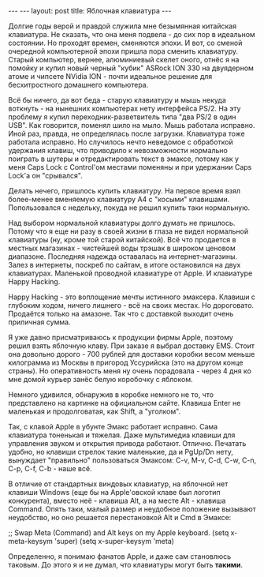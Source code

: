 #+STARTUP: SHOWALL INDENT
#+STARTUP: HIDESTARS
#+BEGIN_HTML
---
---
layout: post
title: Яблочная клавиатура
---
#+END_HTML

Долгие годы верой и правдой служила мне безымянная китайская
клавиатура. Не сказать, что она меня подвела - до сих пор в идеальном
состоянии. Но проходят времен, сменяются эпохи. И вот, со сменой
очередной компьютерной эпохи пришла пора сменить клавиатуру. Старый
компьютер, вернее, алюминиевый скелет оного, отнёс я на помойку и
купил новый черный "кубик" ASRock ION 330 на двуядерном атоме и
чипсете NVidia ION - почти идеальное решение для бесхитростного
домашнего компьютера.

Всё бы ничего, да вот беда - старую клавиатуру и мышь некуда
воткнуть - на нынешних компьютерах нету интерфейса PS/2. На эту
проблему я купил переходник-разветвитель типа "два PS/2 в один
USB". Как говорится, поменял шило на мыло. Мышь работала
исправно. Иной раз, правда, не определялась после загрузки. Клавиатура
тоже работала исправно. Но случилось нечто неведомое с обработкой
удержания клавиш, что приводило к невозможности нормально поиграть в
шутеры и отредактировать текст в эмаксе, потому как у меня Caps Lock с
Control'ом местами поменяны и при удержании Caps Lock'а он "срывался".

Делать нечего, пришлось купить клавиатуру. На первое время взял
более-менее вменяемую клавиатуру A4 с "косыми"
клавишами. Попользовался с недельку, покуда не решил купить таки
нормальную.

Над выбором нормальной клавиатуры долго думать не пришлось. Потому что
я еще ни разу в своей жизни в глаза не видел нормальной клавиатуры
(ну, кроме той старой китайской). Всё что продается в местных
магазинах - чистейшей воды трэшак в широком ценовом
диапазоне. Последняя надежда оставалась на интернет-магазины. Залез в
интернеты, поскреб по сайтам, в итоге остановился на двух
клавиатурах. Маленькой проводной клавиатуре от Apple. И клавиатуре
Happy Hacking.

Happy Hacking - это воплощение мечты истинного эмаксера. Клавиши с
глубоким ходом, ничего лишнего - всё на своих местах. Но
дороговато. Продаётся только на амазоне. Так что с доставкой выходит
очень приличная сумма.

Я уже давно присматриваюсь к продукции фирмы Apple, поэтому решил
взять яблочную клаву. При заказе я выбрал доставку EMS. Стоит она
довольно дорого - 700 рублей для доставки коробки весом меньше
килограмма из Москвы в пригород Уссурийска (это на другом конце
страны). Но оперативность меня ну очень порадовала - через 4 дня ко
мне домой курьер занёс белую коробочку с яблоком.

Немного удивился, обнаружив в коробке немного не то, что представлено
на картинке на официальном сайте. Клавиша Enter не маленькая и
продолговатая, как Shift, а "уголком".

Так, с клавой Apple в убунте Эмакс работает исправно. Сама клавиатура
тоненькая и тяжелая. Даже мультимедиа клавиши для управления звуком и
открытия привода работают. Отлично.  Печатать удобно, но клавиши
стрелок такие маленькие, да и PgUp/Dn нету, вынуждает "правильно"
пользоваться Эмаксом: C-v, M-v, C-d, C-w, C-n, C-p, C-f, C-b - наше
всё.

В отличие от стандартных виндовых клавиатур, на яблочной нет клавиши
Windows (еще бы на Apple'овской клаве был логотип конкурента), вместо
неё - клавиша Alt, а на месте Alt - клавиша Command. Опять таки,
малый размер и неудобное положение вызывают неудобство, но оно
решается перестановкой Alt и Cmd в Эмаксе:

;; Swap Meta (Command) and Alt keys on my Apple keyboard.
(setq x-meta-keysym 'super)
(setq x-super-keysym 'meta)

Определенно, я понимаю фанатов Apple, и даже сам становлюсь
таковым. До этого я и не думал, что клавиатуры могут быть *такими*.
